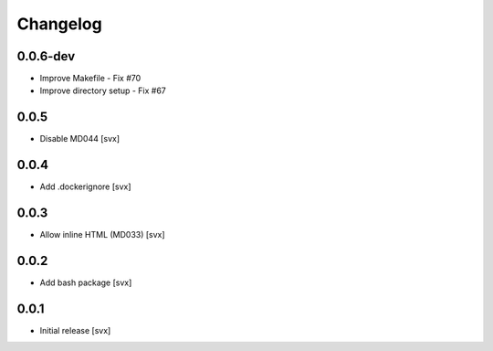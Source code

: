 =========
Changelog
=========

0.0.6-dev
=========

- Improve Makefile - Fix #70
- Improve directory setup - Fix #67 

0.0.5
=====

- Disable MD044 [svx]

0.0.4
=====

- Add .dockerignore [svx]

0.0.3
=====

- Allow inline HTML (MD033) [svx]

0.0.2
=====

- Add bash package [svx]

0.0.1
=====

- Initial release [svx]

